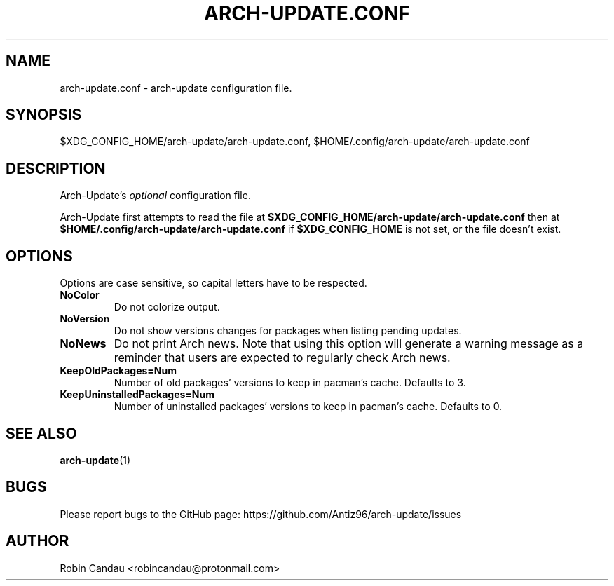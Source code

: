 .TH "ARCH-UPDATE.CONF" "5" "January 2024" "Arch-Update 1.9.1" "Arch-Update Manual"

.SH NAME
arch-update.conf \- arch-update configuration file.

.SH SYNOPSIS
$XDG_CONFIG_HOME/arch-update/arch-update.conf, $HOME/.config/arch-update/arch-update.conf

.SH DESCRIPTION
.RI "Arch-Update's " "optional " "configuration file."

.RB "Arch-Update first attempts to read the file at " "$XDG_CONFIG_HOME/arch-update/arch-update.conf " "then at " "$HOME/.config/arch-update/arch-update.conf " "if " "$XDG_CONFIG_HOME " "is not set, or the file doesn't exist."

.SH OPTIONS
.PP
Options are case sensitive, so capital letters have to be respected.

.PP

.TP
.B NoColor
Do not colorize output.

.TP
.B NoVersion
Do not show versions changes for packages when listing pending updates.

.TP
.B NoNews
Do not print Arch news. Note that using this option will generate a warning message as a reminder that users are expected to regularly check Arch news.

.TP
.B KeepOldPackages=Num
Number of old packages' versions to keep in pacman's cache. Defaults to 3.

.TP
.B KeepUninstalledPackages=Num
Number of uninstalled packages' versions to keep in pacman's cache. Defaults to 0.

.SH SEE ALSO
.BR arch-update (1)

.SH BUGS
Please report bugs to the GitHub page: https://github.com/Antiz96/arch-update/issues

.SH AUTHOR
Robin Candau <robincandau@protonmail.com>

